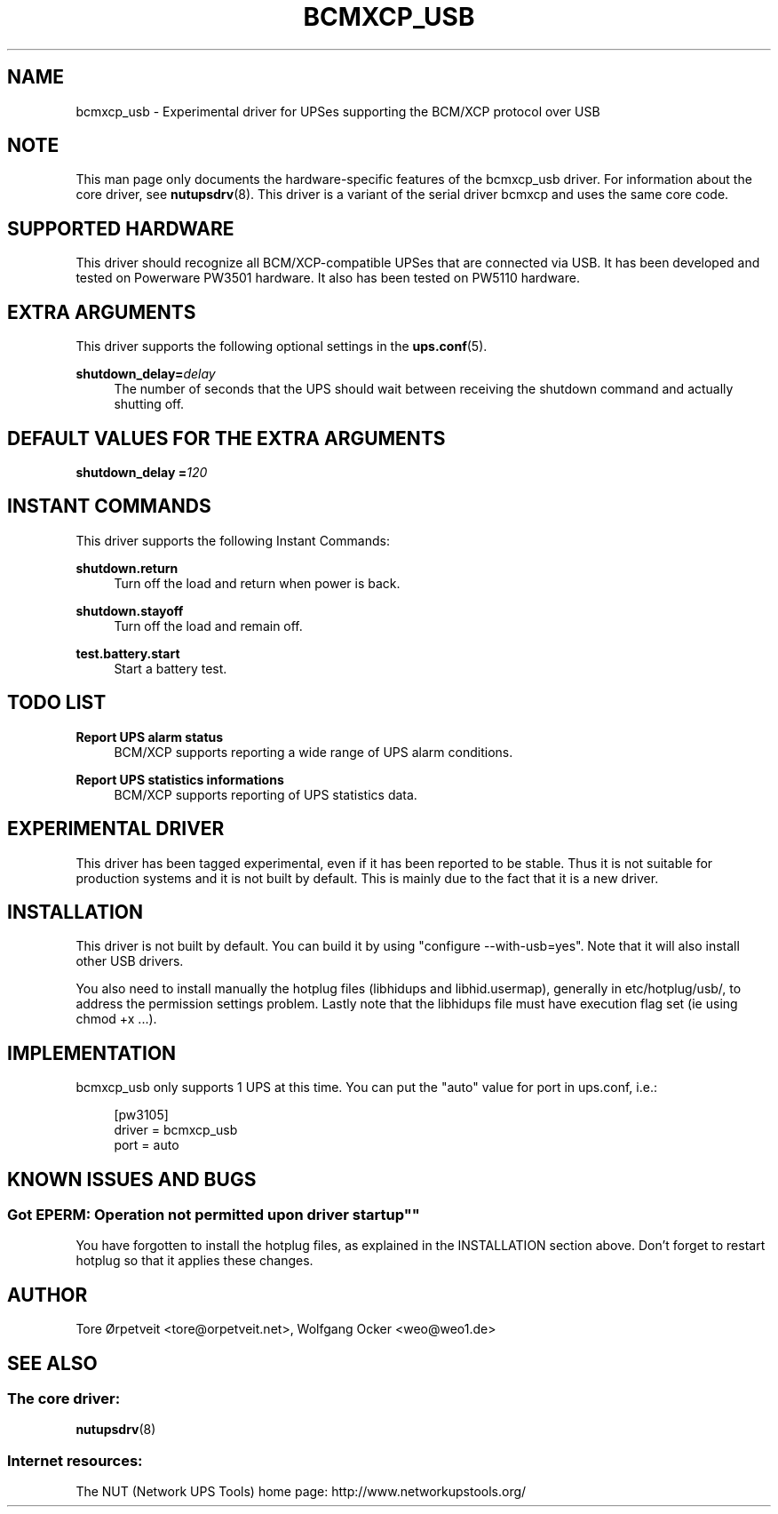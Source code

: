 '\" t
.\"     Title: bcmxcp_usb
.\"    Author: [see the "AUTHOR" section]
.\" Generator: DocBook XSL Stylesheets v1.76.1 <http://docbook.sf.net/>
.\"      Date: 02/15/2014
.\"    Manual: NUT Manual
.\"    Source: Network UPS Tools 2.7.1.5
.\"  Language: English
.\"
.TH "BCMXCP_USB" "8" "02/15/2014" "Network UPS Tools 2\&.7\&.1\&." "NUT Manual"
.\" -----------------------------------------------------------------
.\" * Define some portability stuff
.\" -----------------------------------------------------------------
.\" ~~~~~~~~~~~~~~~~~~~~~~~~~~~~~~~~~~~~~~~~~~~~~~~~~~~~~~~~~~~~~~~~~
.\" http://bugs.debian.org/507673
.\" http://lists.gnu.org/archive/html/groff/2009-02/msg00013.html
.\" ~~~~~~~~~~~~~~~~~~~~~~~~~~~~~~~~~~~~~~~~~~~~~~~~~~~~~~~~~~~~~~~~~
.ie \n(.g .ds Aq \(aq
.el       .ds Aq '
.\" -----------------------------------------------------------------
.\" * set default formatting
.\" -----------------------------------------------------------------
.\" disable hyphenation
.nh
.\" disable justification (adjust text to left margin only)
.ad l
.\" -----------------------------------------------------------------
.\" * MAIN CONTENT STARTS HERE *
.\" -----------------------------------------------------------------
.SH "NAME"
bcmxcp_usb \- Experimental driver for UPSes supporting the BCM/XCP protocol over USB
.SH "NOTE"
.sp
This man page only documents the hardware\-specific features of the bcmxcp_usb driver\&. For information about the core driver, see \fBnutupsdrv\fR(8)\&. This driver is a variant of the serial driver bcmxcp and uses the same core code\&.
.SH "SUPPORTED HARDWARE"
.sp
This driver should recognize all BCM/XCP\-compatible UPSes that are connected via USB\&. It has been developed and tested on Powerware PW3501 hardware\&. It also has been tested on PW5110 hardware\&.
.SH "EXTRA ARGUMENTS"
.sp
This driver supports the following optional settings in the \fBups.conf\fR(5)\&.
.PP
\fBshutdown_delay=\fR\fIdelay\fR
.RS 4
The number of seconds that the UPS should wait between receiving the shutdown command and actually shutting off\&.
.RE
.SH "DEFAULT VALUES FOR THE EXTRA ARGUMENTS"
.sp
\fBshutdown_delay =\fR\fI120\fR
.SH "INSTANT COMMANDS"
.sp
This driver supports the following Instant Commands:
.PP
\fBshutdown\&.return\fR
.RS 4
Turn off the load and return when power is back\&.
.RE
.PP
\fBshutdown\&.stayoff\fR
.RS 4
Turn off the load and remain off\&.
.RE
.PP
\fBtest\&.battery\&.start\fR
.RS 4
Start a battery test\&.
.RE
.SH "TODO LIST"
.PP
\fBReport UPS alarm status\fR
.RS 4
BCM/XCP supports reporting a wide range of UPS alarm conditions\&.
.RE
.PP
\fBReport UPS statistics informations\fR
.RS 4
BCM/XCP supports reporting of UPS statistics data\&.
.RE
.SH "EXPERIMENTAL DRIVER"
.sp
This driver has been tagged experimental, even if it has been reported to be stable\&. Thus it is not suitable for production systems and it is not built by default\&. This is mainly due to the fact that it is a new driver\&.
.SH "INSTALLATION"
.sp
This driver is not built by default\&. You can build it by using "configure \-\-with\-usb=yes"\&. Note that it will also install other USB drivers\&.
.sp
You also need to install manually the hotplug files (libhidups and libhid\&.usermap), generally in etc/hotplug/usb/, to address the permission settings problem\&. Lastly note that the libhidups file must have execution flag set (ie using chmod +x \&...)\&.
.SH "IMPLEMENTATION"
.sp
bcmxcp_usb only supports 1 UPS at this time\&. You can put the "auto" value for port in ups\&.conf, i\&.e\&.:
.sp
.if n \{\
.RS 4
.\}
.nf
[pw3105]
        driver = bcmxcp_usb
        port = auto
.fi
.if n \{\
.RE
.\}
.SH "KNOWN ISSUES AND BUGS"
.SS ""Got EPERM: Operation not permitted upon driver startup""
.sp
You have forgotten to install the hotplug files, as explained in the INSTALLATION section above\&. Don\(cqt forget to restart hotplug so that it applies these changes\&.
.SH "AUTHOR"
.sp
Tore Ørpetveit <tore@orpetveit\&.net>, Wolfgang Ocker <weo@weo1\&.de>
.SH "SEE ALSO"
.SS "The core driver:"
.sp
\fBnutupsdrv\fR(8)
.SS "Internet resources:"
.sp
The NUT (Network UPS Tools) home page: http://www\&.networkupstools\&.org/
